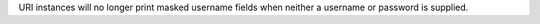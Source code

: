URI instances will no longer print masked username fields when neither a username or password is supplied.
